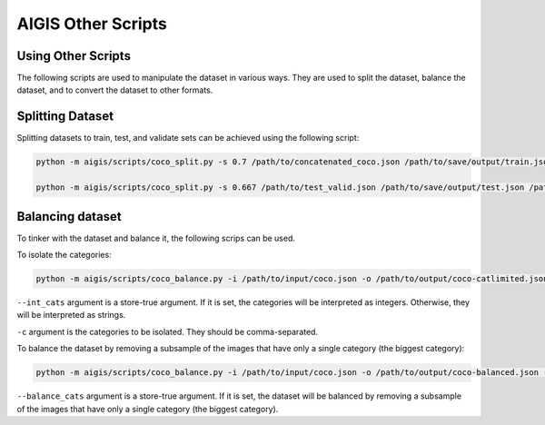 AIGIS Other Scripts
===================


Using Other Scripts
---------------------

The following scripts are used to manipulate the dataset in various ways. They are used to split the dataset, balance the dataset, and to convert the dataset to other formats.

Splitting Dataset
-----------------

Splitting datasets to train, test, and validate sets can be achieved using the following script:

.. code-block:: bash

    python -m aigis/scripts/coco_split.py -s 0.7 /path/to/concatenated_coco.json /path/to/save/output/train.json /path/to/save/output/test_valid.json

    python -m aigis/scripts/coco_split.py -s 0.667 /path/to/test_valid.json /path/to/save/output/test.json /path/to/save/output/valid.json


Balancing dataset
-----------------

To tinker with the dataset and balance it, the following scrips can be used.

To isolate the categories:

.. code-block:: bash

    python -m aigis/scripts/coco_balance.py -i /path/to/input/coco.json -o /path/to/output/coco-catlimited.json -c '<category 1>,<category 2>,...' --int_cats

``--int_cats`` argument is a store-true argument. If it is set, the categories will be interpreted as integers. Otherwise, they will be interpreted as strings.

``-c`` argument is the categories to be isolated. They should be comma-separated.

To balance the dataset by removing a subsample of the images that have only a single category (the biggest category):

.. code-block:: bash

    python -m aigis/scripts/coco_balance.py -i /path/to/input/coco.json -o /path/to/output/coco-balanced.json --balance_cats

``--balance_cats`` argument is a store-true argument. If it is set, the dataset will be balanced by removing a subsample of the images that have only a single category (the biggest category).

